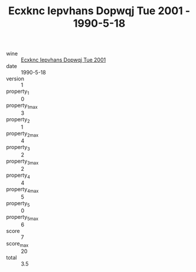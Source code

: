 :PROPERTIES:
:ID:                     2c7e26e4-0277-4354-a3da-f5d4636328fb
:END:
#+TITLE: Ecxknc Iepvhans Dopwqj Tue 2001 - 1990-5-18

- wine :: [[id:18ce0343-a6ca-4886-9642-a971614c9019][Ecxknc Iepvhans Dopwqj Tue 2001]]
- date :: 1990-5-18
- version :: 1
- property_1 :: 0
- property_1_max :: 3
- property_2 :: 1
- property_2_max :: 4
- property_3 :: 2
- property_3_max :: 2
- property_4 :: 4
- property_4_max :: 5
- property_5 :: 0
- property_5_max :: 6
- score :: 7
- score_max :: 20
- total :: 3.5


